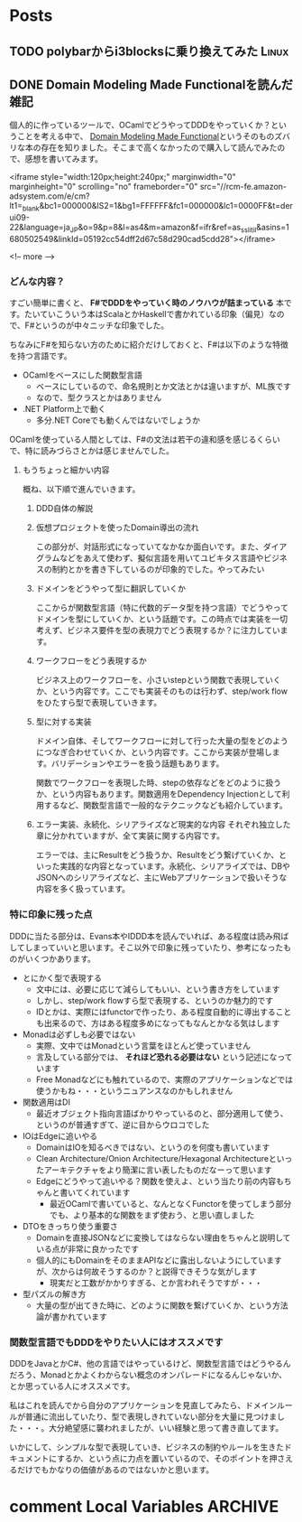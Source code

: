 #+STARTUP: content logdone inlneimages

#+HUGO_BASE_DIR: ../../../
#+HUGO_AUTO_SET_LASTMOD: t

* Posts
:PROPERTIES:
:EXPORT_HUGO_SECTION: post/2020/02
:END:

** TODO polybarからi3blocksに乗り換えてみた                           :Linux:
:PROPERTIES:
:EXPORT_FILE_NAME: polybar_to_i3blocks
:END:

** DONE Domain Modeling Made Functionalを読んだ                        :雑記:
CLOSED: [2020-02-07 金 19:45]
:PROPERTIES:
:EXPORT_FILE_NAME: domain_modeling_made_functional
:EXPORT_AUTHOR: derui
:END:

個人的に作っているツールで、OCamlでどうやってDDDをやっていくか？ということを考える中で、 [[https://pragprog.com/book/swdddf/domain-modeling-made-functional][Domain Modeling Made Functional]]というそのものズバリな本の存在を知りました。そこまで高くなかったので購入して読んでみたので、感想を書いてみます。

<iframe style="width:120px;height:240px;" marginwidth="0" marginheight="0" scrolling="no" frameborder="0" src="//rcm-fe.amazon-adsystem.com/e/cm?lt1=_blank&bc1=000000&IS2=1&bg1=FFFFFF&fc1=000000&lc1=0000FF&t=derui09-22&language=ja_JP&o=9&p=8&l=as4&m=amazon&f=ifr&ref=as_ss_li_til&asins=1680502549&linkId=05192cc54dff2d67c58d290cad5cdd28"></iframe>

<!-- more -->

*** どんな内容？
すごい簡単に書くと、 *F#でDDDをやっていく時のノウハウが詰まっている* 本です。たいていこういう本はScalaとかHaskellで書かれている印象（偏見）なので、F#というのが中々ニッチな印象でした。

ちなみにF#を知らない方のために紹介だけしておくと、F#は以下のような特徴を持つ言語です。

- OCamlをベースにした関数型言語
  - ベースにしているので、命名規則とか文法とかは違いますが、ML族です
  - なので、型クラスとかはありません
- .NET Platform上で動く
  - 多分.NET Coreでも動くんではないでしょうか


OCamlを使っている人間としては、F#の文法は若干の違和感を感じるくらいで、特に読みづらさとかは感じませんでした。

**** もうちょっと細かい内容
概ね、以下順で進んでいきます。

1. DDD自体の解説
2. 仮想プロジェクトを使ったDomain導出の流れ

   この部分が、対話形式になっていてなかなか面白いです。また、ダイアグラムなどをあえて使わず、擬似言語を用いてユビキタス言語やビジネスの制約とかを書き下しているのが印象的でした。やってみたい
3. ドメインをどうやって型に翻訳していくか

   ここからが関数型言語（特に代数的データ型を持つ言語）でどうやってドメインを型にしていくか、という話題です。この時点では実装を一切考えず、ビジネス要件を型の表現力でどう表現するか？に注力しています。
4. ワークフローをどう表現するか

   ビジネス上のワークフローを、小さいstepという関数で表現していくか、という内容です。ここでも実装そのものは行わず、step/work flowをひたすら型で表現していきます。

5. 型に対する実装

   ドメイン自体、そしてワークフローに対して行った大量の型をどのようにつなぎ合わせていくか、という内容です。ここから実装が登場します。バリデーションやエラーを扱う話題もあります。

   関数でワークフローを表現した時、stepの依存などをどのように扱うか、という内容もあります。関数適用をDependency Injectionとして利用するなど、関数型言語で一般的なテクニックなども紹介しています。

6. エラー実装、永続化、シリアライズなど現実的な内容
   それぞれ独立した章に分かれていますが、全て実装に関する内容です。

   エラーでは、主にResultをどう扱うか、Resultをどう繋げていくか、といった実践的な内容となっています。永続化、シリアライズでは、DBやJSONへのシリアライズなど、主にWebアプリケーションで扱いそうな内容を多く扱っています。



*** 特に印象に残った点
DDDに当たる部分は、Evans本やIDDD本を読んでいれば、ある程度は読み飛ばしてしまっていいと思います。そこ以外で印象に残っていたり、参考になったものがいくつかあります。

- とにかく型で表現する
  - 文中には、必要に応じて減らしてもいい、という書き方をしています
  - しかし、step/work flowすら型で表現する、というのか魅力的です
  - IDとかは、実際にはfunctorで作ったり、ある程度自動的に導出することも出来るので、方はある程度多めになってもなんとかなる気はします
- Monadは必ずしも必要ではない
  - 実際、文中ではMonadという言葉をほとんど使っていません
  - 言及している部分では、 *それほど恐れる必要はない* という記述になっています
  - Free Monadなどにも触れているので、実際のアプリケーションなどでは使うかもね・・・というニュアンスなのかもしれません
- 関数適用はDI
  - 最近オブジェクト指向言語ばかりやっているのと、部分適用して使う、というのが普通すぎて、逆に目からウロコでした
- IOはEdgeに追いやる
  - DomainはIOを知るべきではない、というのを何度も書いています
  - Clean Architecture/Onion Architecture/Hexagonal Architectureといったアーキテクチャをより簡潔に言い表したものだなーって思います
  - Edgeにどうやって追いやる？関数を使えよ、という当たり前の内容もちゃんと書いてくれています
    - 最近OCamlで書いていると、なんとなくFunctorを使ってしまう部分でも、より基本的な関数をまず使おう、と思い直しました
- DTOをきっちり使う重要さ
  - Domainを直接JSONなどに変換してはならない理由をちゃんと説明している点が非常に良かったです
  - 個人的にもDomainをそのままAPIなどに露出しないようにしていますが、次からは何故そうするのか？と説得できそうな気がします
    - 現実だと工数がかかりすぎる、とか言われそうですが・・・
- 型パズルの解き方
  - 大量の型が出てきた時に、どのように関数を繋げていくか、という方法論が書かれています

*** 関数型言語でもDDDをやりたい人にはオススメです
DDDをJavaとかC#、他の言語ではやっているけど、関数型言語ではどうやるんだろう、Monadとかよくわからない概念のオンパレードになるんじゃないか、とか思っている人にオススメです。

私はこれを読んでから自分のアプリケーションを見直してみたら、ドメインルールが普通に流出していたり、型で表現しきれていない部分を大量に見つけました・・・。大分絶望感に襲われましたが、いい経験と思って書き直してます。

いかにして、シンプルな型で表現していき、ビジネスの制約やルールを生きたドキュメントにするか、という点に力点を置いているので、そのポイントを押さえるだけでもかなりの価値があるのではないかと思います。


* comment Local Variables                                           :ARCHIVE:
# Local Variables:
# org-hugo-auto-export-on-save: t
# End:
